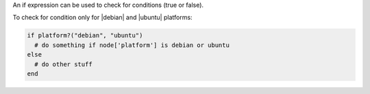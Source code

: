 .. This is an included how-to. 

An if expression can be used to check for conditions (true or false).

To check for condition only for |debian| and |ubuntu| platforms:

.. code-block:: ruby

   if platform?("debian", "ubuntu")
     # do something if node['platform'] is debian or ubuntu
   else
     # do other stuff
   end

